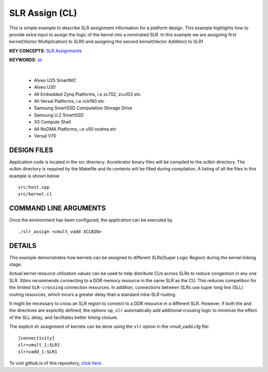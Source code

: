 SLR Assign (CL)
===============

This is simple example to describe SLR assignment information for a platform design. This example highlights how to provide extra input to assign the logic of the kernel into a nominated SLR. In this example we are assigning first kernel(Vector Multiplication) to SLR0 and assigning the second kernel(Vector Addition) to SLR1

**KEY CONCEPTS:** `SLR Assignments <https://docs.xilinx.com/r/en-US/ug1393-vitis-application-acceleration/Assigning-Kernels-to-SLRs>`__

**KEYWORDS:** `slr <https://docs.xilinx.com/r/en-US/ug1393-vitis-application-acceleration/connectivity-Options>`__

.. raw:: html

 <details>

.. raw:: html

 <summary> 

 <b>EXCLUDED PLATFORMS:</b>

.. raw:: html

 </summary>
|
..

 - Alveo U25 SmartNIC
 - Alveo U30
 - All Embedded Zynq Platforms, i.e zc702, zcu102 etc
 - All Versal Platforms, i.e vck190 etc
 - Samsung SmartSSD Computation Storage Drive
 - Samsung U.2 SmartSSD
 - X3 Compute Shell
 - All NoDMA Platforms, i.e u50 nodma etc
 - Versal V70

.. raw:: html

 </details>

.. raw:: html

DESIGN FILES
------------

Application code is located in the src directory. Accelerator binary files will be compiled to the xclbin directory. The xclbin directory is required by the Makefile and its contents will be filled during compilation. A listing of all the files in this example is shown below

::

   src/host.cpp
   src/kernel.cl
   
COMMAND LINE ARGUMENTS
----------------------

Once the environment has been configured, the application can be executed by

::

   ./slr_assign <vmult_vadd XCLBIN>

DETAILS
-------

This example demonstrates how kernels can be assigned to different
SLRs(Super Logic Region) during the kernel linking stage.

Actual kernel resource utilization values can be used to help distribute
CUs across SLRs to reduce congestion in any one SLR. Xilinx recommends
connecting to a DDR memory resource in the same SLR as the CU. This
reduces competition for the limited ``SLR-crossing`` connection
resources. In addition, connections between SLRs use super long line
(SLL) routing resources, which incurs a greater delay than a standard
intra-SLR routing.

It might be necessary to cross an SLR region to connect to a DDR
resource in a different SLR. However, if both the and the directives are
explicitly defined, the options ``sp``, ``slr`` automatically add
additional crossing logic to minimize the effect of the SLL delay, and
facilitates better timing closure.

The explicit xlr assignment of kernels can be done using the ``slr`` option  in the vmult_vadd.cfg file:

::

   [connectivity]
   slr=vmult_1:SLR1
   slr=vadd_1:SLR1

To visit github.io of this repository, `click here <http://xilinx.github.io/Vitis_Accel_Examples>`__.